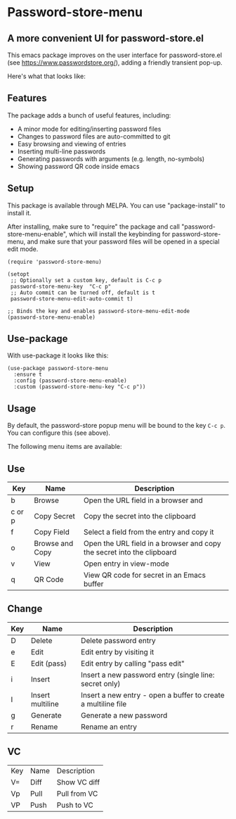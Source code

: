 * Password-store-menu
**  A more convenient UI for password-store.el

This emacs package improves on the user interface for password-store.el (see https://www.passwordstore.org/), adding a friendly transient pop-up.

Here's what that looks like:

[[./screenshot.png]]

** Features
The package adds a bunch of useful features, including:

- A minor mode for editing/inserting password files
- Changes to password files are auto-committed to git
- Easy browsing and viewing of entries
- Inserting multi-line passwords
- Generating passwords with arguments (e.g. length, no-symbols)
- Showing password QR code inside emacs

** Setup
This package is available through MELPA. You can use "package-install" to install it.

After installing, make sure to "require" the package and call
"password-store-menu-enable", which will install the keybinding for
password-store-menu, and make sure that your password files will be
opened in a special edit mode.

#+begin_src elisp
  (require 'password-store-menu)

  (setopt
   ;; Optionally set a custom key, default is C-c p
   password-store-menu-key  "C-c p"
   ;; Auto commit can be turned off, default is t
   password-store-menu-edit-auto-commit t)

  ;; Binds the key and enables password-store-menu-edit-mode
  (password-store-menu-enable)
#+end_src


** Use-package
With use-package it looks like this:

#+begin_src elisp
  (use-package password-store-menu
    :ensure t
    :config (password-store-menu-enable)
    :custom (password-store-menu-key "C-c p"))
#+end_src


** Usage
By default, the password-store popup menu will be bound to the key
=C-c p=. You can configure this (see above).

The following menu items are available:

** Use
| Key    | Name            | Description                                                            |
|--------+-----------------+------------------------------------------------------------------------|
| b      | Browse          | Open the URL field in a browser and                                    |
| c or p | Copy Secret     | Copy the secret into the clipboard                                     |
| f      | Copy Field      | Select a field from the entry and copy it                              |
| o      | Browse and Copy | Open the URL field in a browser and copy the secret into the clipboard |
| v      | View            | Open entry in view-mode                                                |
| q      | QR Code         | View QR code for secret in an Emacs buffer                             |

** Change
| Key | Name             | Description                                                   |
|-----+------------------+---------------------------------------------------------------|
| D   | Delete           | Delete password entry                                         |
| e   | Edit             | Edit entry by visiting it                                     |
| E   | Edit (pass)      | Edit entry by calling "pass edit"                             |
| i   | Insert           | Insert a new password entry (single line: secret only)        |
| I   | Insert multiline | Insert a new entry - open a buffer to create a multiline file |
| g   | Generate         | Generate a new password                                       |
| r   | Rename           | Rename an entry                                               |

** VC
| Key | Name | Description  |
| V=  | Diff | Show VC diff |
| Vp  | Pull | Pull from VC |
| VP  | Push | Push to VC   |

